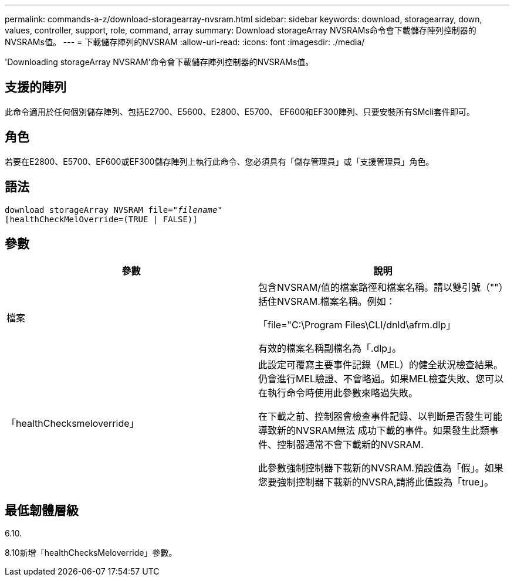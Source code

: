 ---
permalink: commands-a-z/download-storagearray-nvsram.html 
sidebar: sidebar 
keywords: download, storagearray, down, values, controller, support, role, command, array 
summary: Download storageArray NVSRAMs命令會下載儲存陣列控制器的NVSRAMs值。 
---
= 下載儲存陣列的NVSRAM
:allow-uri-read: 
:icons: font
:imagesdir: ./media/


[role="lead"]
'Downloading storageArray NVSRAM'命令會下載儲存陣列控制器的NVSRAMs值。



== 支援的陣列

此命令適用於任何個別儲存陣列、包括E2700、E5600、E2800、E5700、 EF600和EF300陣列、只要安裝所有SMcli套件即可。



== 角色

若要在E2800、E5700、EF600或EF300儲存陣列上執行此命令、您必須具有「儲存管理員」或「支援管理員」角色。



== 語法

[listing, subs="+macros"]
----
pass:quotes[download storageArray NVSRAM file="_filename_"]
[healthCheckMelOverride=(TRUE | FALSE)]
----


== 參數

[cols="2*"]
|===
| 參數 | 說明 


 a| 
檔案
 a| 
包含NVSRAM/值的檔案路徑和檔案名稱。請以雙引號（""）括住NVSRAM.檔案名稱。例如：

「file="C:\Program Files\CLI/dnld\afrm.dlp」

有效的檔案名稱副檔名為「.dlp」。



 a| 
「healthChecksmeloverride」
 a| 
此設定可覆寫主要事件記錄（MEL）的健全狀況檢查結果。仍會進行MEL驗證、不會略過。如果MEL檢查失敗、您可以在執行命令時使用此參數來略過失敗。

在下載之前、控制器會檢查事件記錄、以判斷是否發生可能導致新的NVSRAM無法 成功下載的事件。如果發生此類事件、控制器通常不會下載新的NVSRAM.

此參數強制控制器下載新的NVSRAM.預設值為「假」。如果您要強制控制器下載新的NVSRA,請將此值設為「true」。

|===


== 最低韌體層級

6.10.

8.10新增「healthChecksMeloverride」參數。
